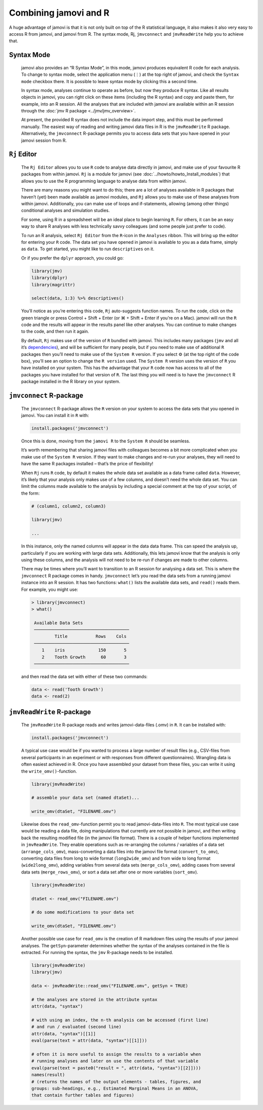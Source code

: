 .. sectionauthor:: Jonathon Love

Combining jamovi and R
======================

A huge advantage of jamovi is that it is not only built on top of the R
statistical language, it also makes it also very easy to access R from jamovi,
and jamovi from R. The syntax mode, Rj, |jmvconnect| and |jmvReadWrite| help
you to achieve that.

Syntax Mode
-----------

   jamovi also provides an “R Syntax Mode”, in this mode, jamovi produces
   equivalent R code for each analysis. To change to syntax mode, select the
   application menu (⋮) at the top right of jamovi, and check the ``Syntax
   mode`` checkbox there. It is possible to leave syntax mode by clicking this
   a second time.

   In syntax mode, analyses continue to operate as before, but now they produce
   R syntax. Like all results objects in jamovi, you can right click on these
   items (including the R syntax) and copy and paste them, for example, into an
   R session. All the analyses that are included with jamovi are available
   within an R session through the :doc:`jmv R package <../jmv/jmv_overview>`.

   .. toctree::
      :hidden:

      ../jmv/jmv_overview

   .. raw:: html

      <div class="gif-player" data-anim-src="../_static/gifs/um_rSyntax.gif" data-static-src="../_static/gifs/um_rSyntax.png"></div>

   At present, the provided R syntax does not include the data import step, and
   this must be performed manually. The easiest way of reading and writing
   jamovi data files in R is the |jmvReadWrite| R package. Alternatively, the
   |jmvconnect| R-package permits you to access data sets that you have opened
   in your jamovi session from R. 

.. _rj_editor:

``Rj`` Editor
-------------

   The ``Rj Editor`` allows you to use ``R`` code to analyse data directly in
   jamovi, and make use of your favourite R packages from within jamovi. ``Rj``
   is a module for jamovi (see :doc:`../howto/howto_Install_modules`) that
   allows you to use the R programming language to analyse data from within
   jamovi.

   |um_Rj1|

   There are many reasons you might want to do this; there are a lot of
   analyses available in R packages that haven’t (yet) been made available as
   jamovi modules, and ``Rj`` allows you to make use of these analyses from
   within jamovi. Additionally, you can make use of loops and if-statements,
   allowing (among other things) conditional analyses and simulation studies.

   For some, using R in a spreadsheet will be an ideal place to begin learning
   ``R``. For others, it can be an easy way to share R analyses with less
   technically savvy colleagues (and some people just prefer to code).

   To run an R analysis, select ``Rj Editor`` from the ``R``-icon in the
   ``Analyses`` ribbon. This will bring up the editor for entering your ``R``
   code. The data set you have opened in jamovi is available to you as a data
   frame, simply as ``data``. To get started, you might like to run
   ``descriptives`` on it.

   |um_Rj2|

   Or if you prefer the ``dplyr`` approach, you could go:

   .. code-block:: R

      library(jmv)
      library(dplyr)
      library(magrittr)
      
      select(data, 1:3) %>% descriptives()

   You’ll notice as you’re entering this code, ``Rj`` auto-suggests function
   names. To run the code, click on the green triangle or press Control +
   Shift + Enter (or ⌘ + Shift + Enter if you’re on a Mac). jamovi will run
   the ``R`` code and the results will appear in the results panel like other
   analyses. You can continue to make changes to the code, and then run it
   again.

   By default, ``Rj`` makes use of the version of ``R`` bundled with jamovi.
   This includes many packages (|jmv| and all it’s `dependencies
   <https://cran.r-project.org/package=jmv>`_\ ), and will be sufficient for
   many people, but if you need to make use of additional ``R`` packages then
   you’ll need to make use of the ``System R`` version. If you select ⚙ (at
   the top right of the code box), you’ll see an option to change the
   ``R version`` used. The ``System R`` version uses the version of ``R`` you
   have installed on your system. This has the advantage that your ``R`` code
   now has access to all of the packages you have installed for that version
   of ``R``. The last thing you will need is to have the |jmvconnect| R
   package installed in the R library on your system.

``jmvconnect`` R-package
------------------------

   The |jmvconnect| R-package allows the ``R`` version on your system to access
   the data sets that you opened in jamovi. You can install it in ``R`` with:

   .. code-block:: R

      install.packages('jmvconnect')

   Once this is done, moving from the ``jamovi R`` to the ``System R`` should
   be seamless.

   It’s worth remembering that sharing jamovi files with colleagues becomes a
   bit more complicated when you make use of the ``System R`` version. If they
   want to make changes and re-run your analyses, they will need to have the
   same R packages installed – that’s the price of flexibility!

   When ``Rj`` runs ``R`` code, by default it makes the whole data set
   available as a data frame called ``data``. However, it’s likely that your
   analysis only makes use of a few columns, and doesn’t need the whole data
   set. You can limit the columns made available to the analysis by including
   a special comment at the top of your script, of the form:

   .. code-block:: R

      # (column1, column2, column3)
      
      library(jmv)
      
      ...

   In this instance, only the named columns will appear in the data data frame.
   This can speed the analysis up, particularly if you are working with large
   data sets. Additionally, this lets jamovi know that the analysis is only
   using these columns, and the analysis will not need to be re-run if changes
   are made to other columns.

   There may be times where you’ll want to transition to an R session for
   analysing a data set. This is where the |jmvconnect| R package comes in
   handy. |jmvconnect| let’s you read the data sets from a running jamovi
   instance into an R session. It has two functions: ``what()`` lists the
   available data sets, and ``read()`` reads them. For example, you might use:

   .. code-block:: R

      > library(jmvconnect)
      > what()
      
       Available Data Sets
       ─────────────────────────────────────
               Title           Rows    Cols   
       ─────────────────────────────────────
          1    iris             150       5   
          2    Tooth Growth      60       3   
       ─────────────────────────────────────

   and then read the data set with either of these two commands:

   .. code-block:: R

      data <- read('Tooth Growth')
      data <- read(2)


``jmvReadWrite`` R-package
--------------------------

   The |jmvReadWrite| R-package reads and writes jamovi-data-files (.omv) in
   ``R``. It can be installed with:

   .. code-block:: R

      install.packages('jmvconnect')

   
   A typical use case would be if you wanted to process a large number
   of result files (e.g., CSV-files from several participants in an experiment
   or with responses from different questionnaires). Wrangling data is often
   easiest achieved in R. Once you have assembled your dataset from these
   files, you can write it using the ``write_omv()``-function.

   .. code-block:: R

      library(jmvReadWrite)

      # assemble your data set (named dtaSet)...

      write_omv(dtaSet, "FILENAME.omv")

   
   Likewise does the ``read_omv``-function permit you to read jamovi-data-files
   into ``R``. The most typical use case would
   be reading a data file, doing manipulations that currently are not possible
   in jamovi, and then writing back the resulting modified file (in the jamovi
   file format). There is a couple of helper functions implemented in
   |jmvReadWrite|. They enable operations such as re-arranging the columns /
   variables of a data set (``arrange_cols_omv``), mass-converting a data files
   into the jamovi file format (``convert_to_omv``), converting data files from
   long to wide format (``long2wide_omv``) and from wide to long format
   (``wide2long_omv``), adding variables from several data sets
   (``merge_cols_omv``), adding cases from several data sets
   (``merge_rows_omv``), or sort a data set after one or more variables
   (``sort_omv``).

   .. code-block:: R

      library(jmvReadWrite)

      dtaSet <- read_omv("FILENAME.omv")

      # do some modifications to your data set

      write_omv(dtaSet, "FILENAME.omv")


   Another possible use case for ``read_omv`` is the creation of R markdown
   files using the results of your jamovi analyses. The ``getSyn``-parameter
   determines whether the syntax of the analyses contained in the file is
   extracted. For running the syntax, the |jmv| R-package needs to be
   installed.

   .. code-block:: R
   
      library(jmvReadWrite)
      library(jmv)
   
      data <- jmvReadWrite::read_omv("FILENAME.omv", getSyn = TRUE)

      # the analyses are stored in the attribute syntax
      attr(data, "syntax")
      
      # with using an index, the n-th analysis can be accessed (first line)
      # and run / evaluated (second line)
      attr(data, "syntax")[[1]]
      eval(parse(text = attr(data, "syntax")[[1]]))

      # often it is more useful to assign the results to a variable when
      # running analyses and later on use the contents of that variable
      eval(parse(text = paste0("result = ", attr(data, "syntax")[[2]])))
      names(result)
      # (returns the names of the output elements - tables, figures, and
      groups: sub-headings, e.g., Estimated Marginal Means in an ANOVA,
      that contain further tables and figures)


.. ----------------------------------------------------------------------------

.. raw:: html

   <script type="text/javascript" src="../_static/gif-player.js"></script>

.. ----------------------------------------------------------------------------

.. |jmv|                               replace:: ``jmv``
.. _jmv:                               https://cran.r-project.org/package=jmv

.. |jmvconnect|                        replace:: ``jmvconnect``
.. _jmvconnect:                        https://cran.r-project.org/package=jmvconnect

.. |jmvReadWrite|                      replace:: ``jmvReadWrite``
.. _jmvReadWrite:                      https://cran.r-project.org/package=jmvReadWrite

.. |um_Rj1|                            image:: ../_images/um_Rj1.*
.. |um_Rj2|                            image:: ../_images/um_Rj2.*
